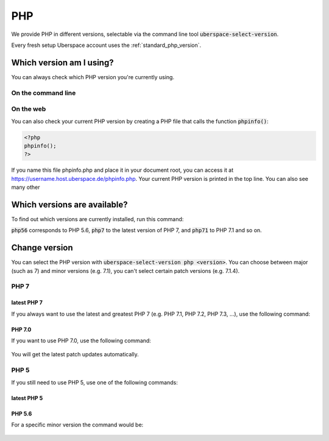 
###
PHP
###

We provide PHP in different versions, selectable via the command line tool :code:`uberspace-select-version`. 

Every fresh setup Uberspace account uses the :ref:`standard_php_version`.

*************************
Which version am I using?
*************************

You can always check which PHP version you're currently using.

On the command line
===================

.. command-output:: php --version
   :shell:

On the web
==========

You can also check your current PHP version by creating a PHP file that calls the function :code:`phpinfo()`:

.. code-block:: php
   :name: phpinfo.php

   <?php
   phpinfo();
   ?>

If you name this file phpinfo.php and place it in your document root, you can access it at https://username.host.uberspace.de/phpinfo.php. Your current PHP version is printed in the top line. You can also see many other 

*****************************
Which versions are available?
*****************************

To find out which versions are currently installed, run this command:

.. command-output:: ls -l /bin/php*
   :shell:

:code:`php56` corresponds to PHP 5.6, :code:`php7` to the latest version of PHP 7, and :code:`php71` to PHP 7.1 and so on.

**************
Change version
**************

You can select the PHP version with :code:`uberspace-select-version php <version>`. You can choose between major (such as 7) and minor versions (e.g. 7.1), you can't select certain patch versions (e.g. 7.1.4).

PHP 7
=====

.. _standard_php_version:

latest PHP 7
------------

If you always want to use the latest and greatest PHP 7 (e.g. PHP 7.1, PHP 7.2, PHP 7.3, …), use the following command:

  .. command-output:: uberspace-select-version php 7
     :shell:

  .. command-output:: php --version
     :shell:

PHP 7.0
-------

If you want to use PHP 7.0, use the following command: 

  .. command-output:: uberspace-select-version php 7.0
     :shell:

You will get the latest patch updates automatically.

PHP 5
=====

If you still need to use PHP 5, use one of the following commands:

latest PHP 5
------------

  .. command-output:: uberspace-select-version php 5
     :shell:

  .. command-output:: php --version
     :shell:
     
PHP 5.6
-------

For a specific minor version the command would be:

  .. command-output:: uberspace-select-version php 5.6
     :shell:
